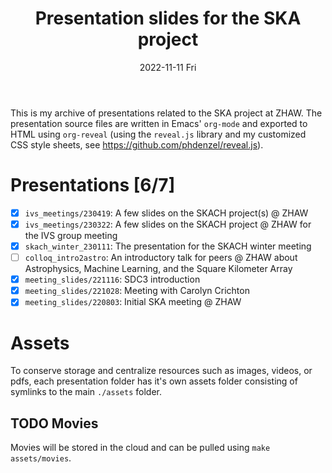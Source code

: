 #+AUTHOR: phdenzel
#+TITLE: Presentation slides for the SKA project
#+DATE: 2022-11-11 Fri
#+OPTIONS: author:nil title:t date:nil timestamp:nil toc:nil num:nil \n:nil

This is my archive of presentations related to the SKA project at
ZHAW.  The presentation source files are written in Emacs' ~org-mode~
and exported to HTML using ~org-reveal~ (using the ~reveal.js~ library
and my customized CSS style sheets, see
[[https://github.com/phdenzel/reveal.js][https://github.com/phdenzel/reveal.js]]).


* Presentations [6/7]


- [X] ~ivs_meetings/230419~: A few slides on the SKACH project(s) @ ZHAW
- [X] ~ivs_meetings/230322~: A few slides on the SKACH project @ ZHAW
  for the IVS group meeting
- [X] ~skach_winter_230111~: The presentation for the SKACH winter meeting
- [ ] ~colloq_intro2astro~: An introductory talk for peers @ ZHAW about
  Astrophysics, Machine Learning, and the Square Kilometer Array
- [X] ~meeting_slides/221116~: SDC3 introduction
- [X] ~meeting_slides/221028~: Meeting with Carolyn Crichton
- [X] ~meeting_slides/220803~: Initial SKA meeting @ ZHAW


* Assets

To conserve storage and centralize resources such as images, videos,
or pdfs, each presentation folder has it's own assets folder
consisting of symlinks to the main ~./assets~ folder.


** TODO Movies

Movies will be stored in the cloud and can be pulled using ~make
assets/movies~.
